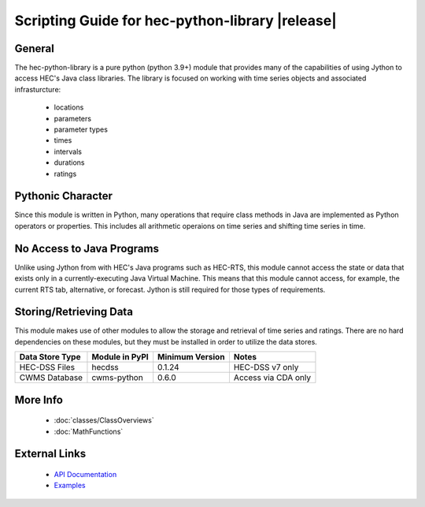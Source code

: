 .. hec-python-library documentation master file, created by
   sphinx-quickstart on Mon Jul 14 19:48:28 2025.
   You can adapt this file completely to your liking, but it should at least
   contain the root `toctree` directive.

Scripting Guide for hec-python-library |release|
=================================================

General
-------
The hec-python-library is a pure python (python 3.9+) module that provides many of the capabilities of using Jython to access HEC's Java
class libraries. The library is focused on working with time series objects and associated infrasturcture:
   - locations
   - parameters
   - parameter types
   - times
   - intervals
   - durations
   - ratings

Pythonic Character
------------------
Since this module is written in Python, many operations that require class methods in Java are implemented as Python operators or
properties. This includes all arithmetic operaions on time series and shifting time series in time.

No Access to Java Programs
--------------------------
Unlike using Jython from with HEC's Java programs such as HEC-RTS, this module cannot access the state or data that exists only
in a currently-executing Java Virtual Machine. This means that this module cannot access, for example, the current RTS tab, alternative,
or forecast. Jython is still required for those types of requirements.


Storing/Retrieving Data
-----------------------
This module makes use of other modules to allow the storage and retrieval of time series and ratings. There are no hard dependencies
on these modules, but they must be installed in order to utilize the data stores.

+-----------------+----------------+-----------------+---------------------+
| Data Store Type | Module in PyPI | Minimum Version | Notes               |
+=================+================+=================+=====================+
| HEC-DSS Files   | hecdss         | 0.1.24          | HEC-DSS v7 only     |
+-----------------+----------------+-----------------+---------------------+
| CWMS Database   | cwms-python    | 0.6.0           | Access via CDA only | 
+-----------------+----------------+-----------------+---------------------+
   
More Info
---------
 - :doc:`classes/ClassOverviews`
 - :doc:`MathFunctions`

External Links
--------------
 - `API Documentation <https://hydrologicengineeringcenter.github.io/hec-python-library/hec.html/>`_
 - `Examples <https://github.com/HydrologicEngineeringCenter/hec-python-library/tree/main/examples>`_